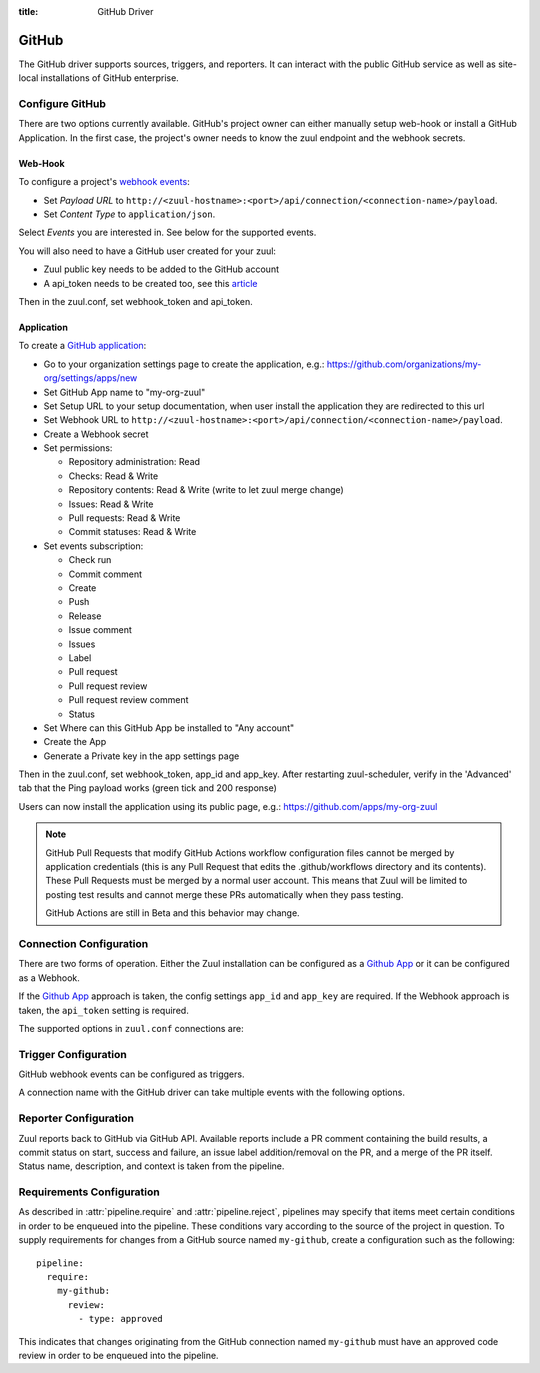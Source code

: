 :title: GitHub Driver

.. _github_driver:

GitHub
======

The GitHub driver supports sources, triggers, and reporters.  It can
interact with the public GitHub service as well as site-local
installations of GitHub enterprise.

Configure GitHub
----------------

There are two options currently available. GitHub's project owner can either
manually setup web-hook or install a GitHub Application. In the first case,
the project's owner needs to know the zuul endpoint and the webhook secrets.


Web-Hook
........

To configure a project's `webhook events
<https://developer.github.com/webhooks/creating/>`_:

* Set *Payload URL* to
  ``http://<zuul-hostname>:<port>/api/connection/<connection-name>/payload``.

* Set *Content Type* to ``application/json``.

Select *Events* you are interested in. See below for the supported events.

You will also need to have a GitHub user created for your zuul:

* Zuul public key needs to be added to the GitHub account

* A api_token needs to be created too, see this `article
  <https://help.github.com/articles/creating-an-access-token-for-command-line-use/>`_

Then in the zuul.conf, set webhook_token and api_token.

Application
...........

.. NOTE Duplicate content here and in zuul-from-scratch.rst.  Keep them
   in sync.

To create a `GitHub application
<https://developer.github.com/apps/building-integrations/setting-up-and-registering-github-apps/registering-github-apps/>`_:

* Go to your organization settings page to create the application, e.g.:
  https://github.com/organizations/my-org/settings/apps/new
* Set GitHub App name to "my-org-zuul"
* Set Setup URL to your setup documentation, when user install the application
  they are redirected to this url
* Set Webhook URL to
  ``http://<zuul-hostname>:<port>/api/connection/<connection-name>/payload``.
* Create a Webhook secret
* Set permissions:

  * Repository administration: Read
  * Checks: Read & Write
  * Repository contents: Read & Write (write to let zuul merge change)
  * Issues: Read & Write
  * Pull requests: Read & Write
  * Commit statuses: Read & Write

* Set events subscription:

  * Check run
  * Commit comment
  * Create
  * Push
  * Release
  * Issue comment
  * Issues
  * Label
  * Pull request
  * Pull request review
  * Pull request review comment
  * Status

* Set Where can this GitHub App be installed to "Any account"
* Create the App
* Generate a Private key in the app settings page

Then in the zuul.conf, set webhook_token, app_id and app_key.
After restarting zuul-scheduler, verify in the 'Advanced' tab that the
Ping payload works (green tick and 200 response)

Users can now install the application using its public page, e.g.:
https://github.com/apps/my-org-zuul

.. note::
   GitHub Pull Requests that modify GitHub Actions workflow configuration
   files cannot be merged by application credentials (this is any Pull Request
   that edits the .github/workflows directory and its contents). These Pull
   Requests must be merged by a normal user account. This means that Zuul
   will be limited to posting test results and cannot merge these PRs
   automatically when they pass testing.

   GitHub Actions are still in Beta and this behavior may change.


Connection Configuration
------------------------

There are two forms of operation. Either the Zuul installation can be
configured as a `Github App`_ or it can be configured as a Webhook.

If the `Github App`_ approach is taken, the config settings ``app_id`` and
``app_key`` are required. If the Webhook approach is taken, the ``api_token``
setting is required.

The supported options in ``zuul.conf`` connections are:

.. attr:: <github connection>

   .. attr:: driver
      :required:

      .. value:: github

         The connection must set ``driver=github`` for GitHub connections.

   .. attr:: app_id

      App ID if you are using a *GitHub App*. Can be found under the
      **Public Link** on the right hand side labeled **ID**.

   .. attr:: app_key

      Path to a file containing the secret key Zuul will use to create
      tokens for the API interactions. In Github this is known as
      **Private key** and must be collected when generated.

   .. attr:: api_token

      API token for accessing GitHub if Zuul is configured with
      Webhooks.  See `Creating an access token for command-line use
      <https://help.github.com/articles/creating-an-access-token-for-command-line-use/>`_.

   .. attr:: webhook_token

      Required token for validating the webhook event payloads.  In
      the GitHub App Configuration page, this is called **Webhook
      secret**.  See `Securing your webhooks
      <https://developer.github.com/webhooks/securing/>`_.

   .. attr:: sshkey
      :default: ~/.ssh/id_rsa

      Path to SSH key to use when cloning github repositories if Zuul
      is configured with Webhooks.

   .. attr:: server
      :default: github.com

      Hostname of the github install (such as a GitHub Enterprise).

   .. attr:: canonical_hostname

      The canonical hostname associated with the git repos on the
      GitHub server.  Defaults to the value of :attr:`<github
      connection>.server`.  This is used to identify projects from
      this connection by name and in preparing repos on the filesystem
      for use by jobs.  Note that Zuul will still only communicate
      with the GitHub server identified by **server**; this option is
      useful if users customarily use a different hostname to clone or
      pull git repos so that when Zuul places them in the job's
      working directory, they appear under this directory name.

   .. attr:: verify_ssl
      :default: true

      Enable or disable ssl verification for GitHub Enterprise.  This
      is useful for a connection to a test installation.

   .. attr:: rate_limit_logging
      :default: true

      Enable or disable GitHub rate limit logging. If rate limiting is disabled
      in GitHub Enterprise this can save some network round trip times.

Trigger Configuration
---------------------
GitHub webhook events can be configured as triggers.

A connection name with the GitHub driver can take multiple events with
the following options.

.. attr:: pipeline.trigger.<github source>

   The dictionary passed to the GitHub pipeline ``trigger`` attribute
   supports the following attributes:

   .. attr:: event
      :required:

      The event from github. Supported events are:

      .. value:: pull_request

      .. value:: pull_request_review

      .. value:: push

      .. value:: check_run

   .. attr:: action

      A :value:`pipeline.trigger.<github source>.event.pull_request`
      event will have associated action(s) to trigger from. The
      supported actions are:

      .. value:: opened

         Pull request opened.

      .. value:: changed

         Pull request synchronized.

      .. value:: closed

         Pull request closed.

      .. value:: reopened

         Pull request reopened.

      .. value:: comment

         Comment added to pull request.

      .. value:: labeled

         Label added to pull request.

      .. value:: unlabeled

         Label removed from pull request.

      .. value:: status

         Status set on commit. The syntax is ``user:status:value``.
         This also can be a regular expression.

      A :value:`pipeline.trigger.<github
      source>.event.pull_request_review` event will have associated
      action(s) to trigger from. The supported actions are:

      .. value:: submitted

         Pull request review added.

      .. value:: dismissed

         Pull request review removed.

      A :value:`pipeline.trigger.<github source>.event.check_run`
      event will have associated action(s) to trigger from. The
      supported actions are:

      .. value:: requested

         A check run is requested.

      .. value:: completed

         A check run completed.

   .. attr:: branch

      The branch associated with the event. Example: ``master``.  This
      field is treated as a regular expression, and multiple branches
      may be listed. Used for ``pull_request`` and
      ``pull_request_review`` events.

   .. attr:: comment

      This is only used for ``pull_request`` ``comment`` actions.  It
      accepts a list of regexes that are searched for in the comment
      string. If any of these regexes matches a portion of the comment
      string the trigger is matched.  ``comment: retrigger`` will
      match when comments containing 'retrigger' somewhere in the
      comment text are added to a pull request.

   .. attr:: label

      This is only used for ``labeled`` and ``unlabeled``
      ``pull_request`` actions.  It accepts a list of strings each of
      which matches the label name in the event literally.  ``label:
      recheck`` will match a ``labeled`` action when pull request is
      labeled with a ``recheck`` label. ``label: 'do not test'`` will
      match a ``unlabeled`` action when a label with name ``do not
      test`` is removed from the pull request.

   .. attr:: state

      This is only used for ``pull_request_review`` events.  It
      accepts a list of strings each of which is matched to the review
      state, which can be one of ``approved``, ``comment``, or
      ``request_changes``.

   .. attr:: status

      This is used for ``pull-request`` and ``status`` actions. It
      accepts a list of strings each of which matches the user setting
      the status, the status context, and the status itself in the
      format of ``user:context:status``.  For example,
      ``zuul_github_ci_bot:check_pipeline:success``.

   .. attr: check

      This is only used for ``check_run`` events. It works similar to
      the ``status`` attribute and accepts a list of strings each of
      which matches the app requesting or updating the check run, the
      check run's name and the conclusion in the format of
      ``app:name::conclusion``.
      To make Zuul properly interact with Github's checks API, each
      pipeline that is using the checks API should have at least one
      trigger that matches the pipeline's name regardless of the result,
      e.g. ``zuul:cool-pipeline:.*``. This will enable the cool-pipeline
      to trigger whenever a user requests the ``cool-pipeline`` check
      run as part of the ``zuul`` check suite.
      Additionally, one could use ``.*:success`` to trigger a pipeline
      whenever a successful check run is reported (e.g. useful for
      gating).

   .. attr:: ref

      This is only used for ``push`` events. This field is treated as
      a regular expression and multiple refs may be listed. GitHub
      always sends full ref name, eg. ``refs/tags/bar`` and this
      string is matched against the regular expression.

Reporter Configuration
----------------------
Zuul reports back to GitHub via GitHub API. Available reports include a PR
comment containing the build results, a commit status on start, success and
failure, an issue label addition/removal on the PR, and a merge of the PR
itself. Status name, description, and context is taken from the pipeline.

.. attr:: pipeline.<reporter>.<github source>

   To report to GitHub, the dictionaries passed to any of the pipeline
   :ref:`reporter<reporters>` attributes support the following
   attributes:

   .. attr:: status

      String value (``pending``, ``success``, ``failure``) that the
      reporter should set as the commit status on github.

   .. TODO support role markup in :default: so we can xref
      :attr:`web.status_url` below

   .. attr:: status-url
      :default: web.status_url or the empty string

      String value for a link url to set in the github
      status. Defaults to the zuul server status_url, or the empty
      string if that is unset.

   .. attr:: check

      If the reporter should utilize github's checks API to set the commit
      status, this must be set to ``in_progress``, ``success`` or ``failure``
      (depending on which status the reporter should report).

   .. attr:: comment
      :default: true

      Boolean value that determines if the reporter should add a
      comment to the pipeline status to the github pull request. Only
      used for Pull Request based items.

   .. attr:: review

      One of `approve`, `comment`, or `request-changes` that causes the
      reporter to submit a review with the specified status on Pull Request
      based items. Has no effect on other items.

   .. attr:: review-body

      Text that will be submitted as the body of the review. Required if review
      is set to `comment` or `request-changes`.

   .. attr:: merge
      :default: false

      Boolean value that determines if the reporter should merge the
      pull reqeust. Only used for Pull Request based items.

   .. attr:: label

      List of strings each representing an exact label name which
      should be added to the pull request by reporter. Only used for
      Pull Request based items.

   .. attr:: unlabel

      List of strings each representing an exact label name which
      should be removed from the pull request by reporter. Only used
      for Pull Request based items.

.. _Github App: https://developer.github.com/apps/

Requirements Configuration
--------------------------

As described in :attr:`pipeline.require` and :attr:`pipeline.reject`,
pipelines may specify that items meet certain conditions in order to
be enqueued into the pipeline.  These conditions vary according to the
source of the project in question.  To supply requirements for changes
from a GitHub source named ``my-github``, create a configuration such
as the following::

  pipeline:
    require:
      my-github:
        review:
          - type: approved

This indicates that changes originating from the GitHub connection
named ``my-github`` must have an approved code review in order to be
enqueued into the pipeline.

.. attr:: pipeline.require.<github source>

   The dictionary passed to the GitHub pipeline `require` attribute
   supports the following attributes:

   .. attr:: review

      This requires that a certain kind of code review be present for
      the pull request (it could be added by the event in question).
      It takes several sub-parameters, all of which are optional and
      are combined together so that there must be a code review
      matching all specified requirements.

      .. attr:: username

         If present, a code review from this username is required.  It
         is treated as a regular expression.

      .. attr:: email

         If present, a code review with this email address is
         required.  It is treated as a regular expression.

      .. attr:: older-than

         If present, the code review must be older than this amount of
         time to match.  Provide a time interval as a number with a
         suffix of "w" (weeks), "d" (days), "h" (hours), "m"
         (minutes), "s" (seconds).  Example ``48h`` or ``2d``.

      .. attr:: newer-than

         If present, the code review must be newer than this amount of
         time to match.  Same format as "older-than".

      .. attr:: type

         If present, the code review must match this type (or types).

         .. TODO: what types are valid?

      .. attr:: permission

         If present, the author of the code review must have this
         permission (or permissions).  The available values are
         ``read``, ``write``, and ``admin``.

   .. attr:: open

      A boolean value (``true`` or ``false``) that indicates whether
      the change must be open or closed in order to be enqueued.

   .. attr:: merged

      A boolean value (``true`` or ``false``) that indicates whether
      the change must be merged or not in order to be enqueued.

   .. attr:: current-patchset

      A boolean value (``true`` or ``false``) that indicates whether
      the item must be associated with the latest commit in the pull
      request in order to be enqueued.

      .. TODO: this could probably be expanded upon -- under what
         circumstances might this happen with github

   .. attr:: status

      A string value that corresponds with the status of the pull
      request.  The syntax is ``user:status:value``. This can also
      be a regular expression.

      Zuul does not differentiate between a status reported via
      status API or via checks API (which is also how Github behaves
      in terms of branch protection and `status checks`__).
      Thus, the status could be reported by a
      :attr:`pipeline.<reporter>.<github source>.status` or a
      :attr:`pipeline.<reporter>.<github source>.check`.

      When a status is reported via the status API, Github will add
      a `-bot` to the name of the app that reported the status,
      resulting in something like ``user-bot:status:value``. For a
      status reported via the checks API, the app's slug will be
      used as is.

   .. __: https://help.github.com/en/github/collaborating-with-issues-and-pull-requests/about-status-checks#types-of-status-checks-on-github

   .. attr:: label

      A string value indicating that the pull request must have the
      indicated label (or labels).

.. attr:: pipeline.reject.<github source>

   The `reject` attribute is the mirror of the `require` attribute.  It
   also accepts a dictionary under the connection name.  This
   dictionary supports the following attributes:

   .. attr:: review

      This takes a list of code reviews.  If a code review matches the
      provided criteria the pull request can not be entered into the
      pipeline.  It follows the same syntax as
      :attr:`pipeline.require.<github source>.review`
